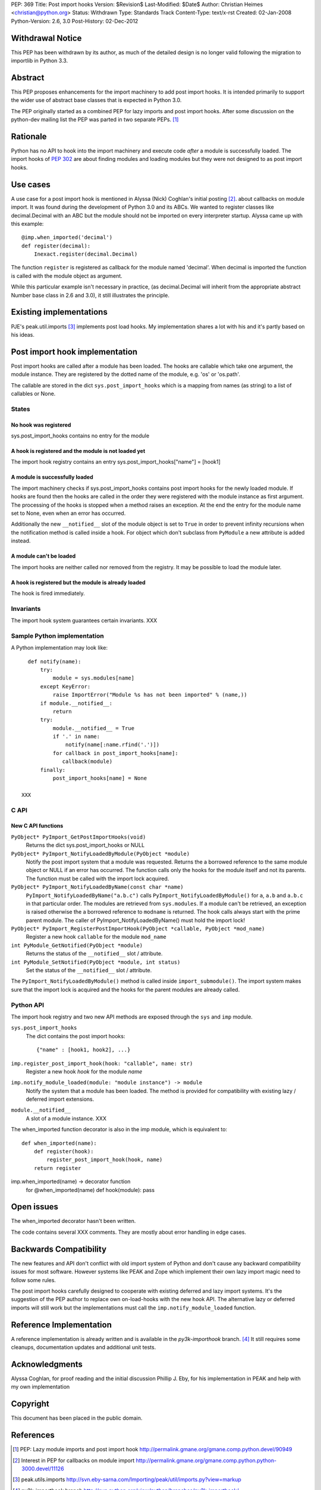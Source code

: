 PEP: 369
Title: Post import hooks
Version: $Revision$
Last-Modified: $Date$
Author: Christian Heimes <christian@python.org>
Status: Withdrawn
Type: Standards Track
Content-Type: text/x-rst
Created: 02-Jan-2008
Python-Version: 2.6, 3.0
Post-History: 02-Dec-2012


Withdrawal Notice
=================

This PEP has been withdrawn by its author, as much of the detailed design
is no longer valid following the migration to importlib in Python 3.3.


Abstract
========

This PEP proposes enhancements for the import machinery to add
post import hooks. It is intended primarily to support the wider
use of abstract base classes that is expected in Python 3.0.

The PEP originally started as a combined PEP for lazy imports and
post import hooks. After some discussion on the python-dev mailing
list the PEP was parted in two separate PEPs. [1]_


Rationale
=========

Python has no API to hook into the import machinery and execute code
*after* a module is successfully loaded. The import hooks of :pep:`302` are
about finding modules and loading modules but they were not designed to
as post import hooks.


Use cases
=========

A use case for a post import hook is mentioned in Alyssa (Nick) Coghlan's initial
posting [2]_. about callbacks on module import. It was found during the
development of Python 3.0 and its ABCs. We wanted to register classes
like decimal.Decimal with an ABC but the module should not be imported
on every interpreter startup. Alyssa came up with this example::

   @imp.when_imported('decimal')
   def register(decimal):
       Inexact.register(decimal.Decimal)

The function ``register`` is registered as callback for the module named
'decimal'. When decimal is imported the function is called with the
module object as argument.

While this particular example isn't necessary in practice, (as
decimal.Decimal will inherit from the appropriate abstract Number base
class in 2.6 and 3.0), it still illustrates the principle.


Existing implementations
========================

PJE's peak.util.imports [3]_ implements post load hooks. My
implementation shares a lot with his and it's partly based on his ideas.


Post import hook implementation
===============================

Post import hooks are called after a module has been loaded. The hooks
are callable which take one argument, the module instance. They are
registered by the dotted name of the module, e.g. 'os' or 'os.path'.

The callable are stored in the dict ``sys.post_import_hooks`` which
is a mapping from names (as string) to a list of callables or None.


States
------

No hook was registered
''''''''''''''''''''''

sys.post_import_hooks contains no entry for the module


A hook is registered and the module is not loaded yet
'''''''''''''''''''''''''''''''''''''''''''''''''''''

The import hook registry contains an entry
sys.post_import_hooks["name"] = [hook1]


A module is successfully loaded
'''''''''''''''''''''''''''''''

The import machinery checks if sys.post_import_hooks contains post import
hooks for the newly loaded module. If hooks are found then the hooks are
called in the order they were registered with the module instance as first
argument. The processing of the hooks is stopped when a method raises an
exception. At the end the entry for the module name set to None, even
when an error has occurred.

Additionally the new ``__notified__`` slot of the module object is set
to ``True`` in order to prevent infinity recursions when the notification
method is called inside a hook. For object which don't subclass from
``PyModule`` a new attribute is added instead.


A module can't be loaded
''''''''''''''''''''''''

The import hooks are neither called nor removed from the registry. It
may be possible to load the module later.


A hook is registered but the module is already loaded
'''''''''''''''''''''''''''''''''''''''''''''''''''''

The hook is fired immediately.


Invariants
----------

The import hook system guarantees certain invariants. XXX


Sample Python implementation
----------------------------

A Python implementation may look like::

      def notify(name):
          try:
              module = sys.modules[name]
          except KeyError:
              raise ImportError("Module %s has not been imported" % (name,))
          if module.__notified__:
              return
          try:
              module.__notified__ = True
              if '.' in name:
                  notify(name[:name.rfind('.')])
              for callback in post_import_hooks[name]:
                 callback(module)
          finally:
              post_import_hooks[name] = None

    XXX


C API
-----

New C API functions
'''''''''''''''''''

``PyObject* PyImport_GetPostImportHooks(void)``
    Returns the dict sys.post_import_hooks or NULL

``PyObject* PyImport_NotifyLoadedByModule(PyObject *module)``
   Notify the post import system that a module was requested. Returns the
   a borrowed reference to the same module object or NULL if an error has
   occurred. The function calls only the hooks for the module itself and not
   its parents. The function must be called with the import lock acquired.

``PyObject* PyImport_NotifyLoadedByName(const char *name)``
   ``PyImport_NotifyLoadedByName("a.b.c")`` calls
   ``PyImport_NotifyLoadedByModule()`` for ``a``, ``a.b`` and ``a.b.c``
   in that particular order. The modules are retrieved from
   ``sys.modules``. If a module can't be retrieved, an exception is raised
   otherwise the a borrowed reference to ``modname`` is returned.
   The hook calls always start with the prime parent module.
   The caller of PyImport_NotifyLoadedByName() must hold the import lock!

``PyObject* PyImport_RegisterPostImportHook(PyObject *callable, PyObject *mod_name)``
   Register a new hook ``callable`` for the module ``mod_name``

``int PyModule_GetNotified(PyObject *module)``
   Returns the status of the ``__notified__`` slot / attribute.

``int PyModule_SetNotified(PyObject *module, int status)``
   Set the status of the ``__notified__`` slot / attribute.


The ``PyImport_NotifyLoadedByModule()`` method is called inside
``import_submodule()``. The import system makes sure that the import lock
is acquired and the hooks for the parent modules are already called.


Python API
----------

The import hook registry and two new API methods are exposed through the
``sys`` and ``imp`` module.

``sys.post_import_hooks``
    The dict contains the post import hooks::

       {"name" : [hook1, hook2], ...}

``imp.register_post_import_hook(hook: "callable", name: str)``
   Register a new hook *hook* for the module *name*

``imp.notify_module_loaded(module: "module instance") -> module``
   Notify the system that a module has been loaded. The method is provided
   for compatibility with existing lazy / deferred import extensions.

``module.__notified__``
   A slot of a module instance. XXX

The when_imported function decorator is also in the imp module,
which is equivalent to::

   def when_imported(name):
       def register(hook):
           register_post_import_hook(hook, name)
       return register

imp.when_imported(name) -> decorator function
   for @when_imported(name) def hook(module): pass


Open issues
===========

The when_imported decorator hasn't been written.

The code contains several XXX comments. They are mostly about error
handling in edge cases.


Backwards Compatibility
=======================

The new features and API don't conflict with old import system of Python
and don't cause any backward compatibility issues for most software.
However systems like PEAK and Zope which implement their own lazy import
magic need to follow some rules.

The post import hooks carefully designed to cooperate with existing
deferred and lazy import systems. It's the suggestion of the PEP author
to replace own on-load-hooks with the new hook API. The alternative
lazy or deferred imports will still work but the implementations must
call the ``imp.notify_module_loaded`` function.


Reference Implementation
========================

A reference implementation is already written and is available in the
*py3k-importhook* branch. [4]_ It still requires some cleanups,
documentation updates and additional unit tests.


Acknowledgments
===============

Alyssa Coghlan, for proof reading and the initial discussion
Phillip J. Eby, for his implementation in PEAK and help with my own implementation


Copyright
=========

This document has been placed in the public domain.


References
==========

.. [1] PEP: Lazy module imports and post import hook
   http://permalink.gmane.org/gmane.comp.python.devel/90949

.. [2] Interest in PEP for callbacks on module import
   http://permalink.gmane.org/gmane.comp.python.python-3000.devel/11126

.. [3] peak.utils.imports
   http://svn.eby-sarna.com/Importing/peak/util/imports.py?view=markup

.. [4] py3k-importhook branch
   http://svn.python.org/view/python/branches/py3k-importhook/


..
   Local Variables:
   mode: indented-text
   indent-tabs-mode: nil
   sentence-end-double-space: t
   fill-column: 70
   coding: utf-8
   End:

